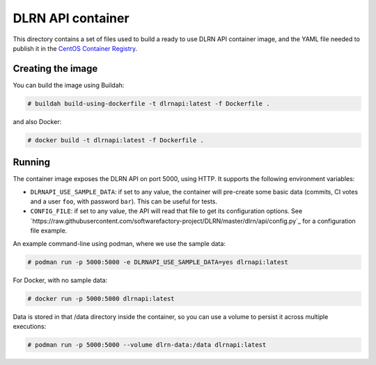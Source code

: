 ==================
DLRN API container
==================

This directory contains a set of files used to build a ready to use DLRN API
container image, and the YAML file needed to publish it in the `CentOS
Container Registry <https://registry.centos.org>`_.

Creating the image
------------------

You can build the image using Buildah:

.. code-block:: shell-session

    # buildah build-using-dockerfile -t dlrnapi:latest -f Dockerfile .

and also Docker:

.. code-block:: shell-session

    # docker build -t dlrnapi:latest -f Dockerfile .

Running
-------

The container image exposes the DLRN API on port 5000, using HTTP. It supports
the following environment variables:

- ``DLRNAPI_USE_SAMPLE_DATA``: if set to any value, the container will
  pre-create some basic data (commits, CI votes and a user ``foo``, with
  password ``bar``). This can be useful for tests.

- ``CONFIG_FILE``: if set to any value, the API will read that file to get its
  configuration options. See `https://raw.githubusercontent.com/softwarefactory-project/DLRN/master/dlrn/api/config.py`_
  for a configuration file example.

An example command-line using podman, where we use the sample data:

.. code-block:: shell-session

    # podman run -p 5000:5000 -e DLRNAPI_USE_SAMPLE_DATA=yes dlrnapi:latest

For Docker, with no sample data:

.. code-block:: shell-session

    # docker run -p 5000:5000 dlrnapi:latest

Data is stored in that /data directory inside the container, so you can use
a volume to persist it across multiple executions:

.. code-block:: shell-session

    # podman run -p 5000:5000 --volume dlrn-data:/data dlrnapi:latest
